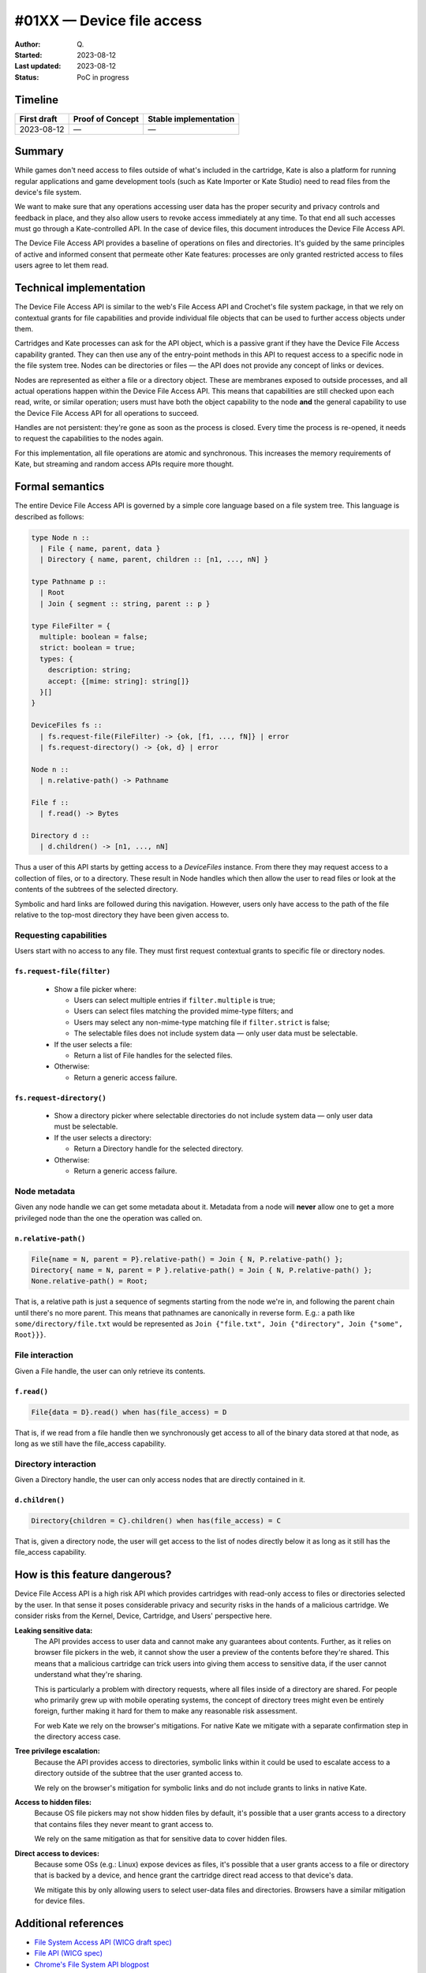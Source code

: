 #01XX — Device file access
==========================

:Author: Q\.
:Started: 2023-08-12
:Last updated: 2023-08-12
:Status: PoC in progress


Timeline
--------

=========== ================ =====================
First draft Proof of Concept Stable implementation
=========== ================ =====================
2023-08-12  —                —
=========== ================ =====================


Summary
-------

While games don't need access to files outside of what's included in the
cartridge, Kate is also a platform for running regular applications and
game development tools (such as Kate Importer or Kate Studio) need
to read files from the device's file system.

We want to make sure that any operations accessing user data has the
proper security and privacy controls and feedback in place, and they
also allow users to revoke access immediately at any time. To that end
all such accesses must go through a Kate-controlled API. In the case
of device files, this document introduces the Device File Access API.

The Device File Access API provides a baseline of operations on files
and directories. It's guided by the same principles of active and informed
consent that permeate other Kate features: processes are only granted
restricted access to files users agree to let them read.


Technical implementation
------------------------

The Device File Access API is similar to the web's File Access API and
Crochet's file system package, in that we rely on contextual grants for
file capabilities and provide individual file objects that can be used
to further access objects under them.

Cartridges and Kate processes can ask for the API object, which is a
passive grant if they have the Device File Access capability granted.
They can then use any of the entry-point methods in this API to request
access to a specific node in the file system tree. Nodes can be directories
or files — the API does not provide any concept of links or devices.

Nodes are represented as either a file or a directory object. These are
membranes exposed to outside processes, and all actual operations happen
within the Device File Access API. This means that capabilities are still
checked upon each read, write, or similar operation; users must have both
the object capability to the node **and** the general capability to use
the Device File Access API for all operations to succeed.

Handles are not persistent: they're gone as soon as the process is closed.
Every time the process is re-opened, it needs to request the capabilities
to the nodes again.

For this implementation, all file operations are atomic and synchronous.
This increases the memory requirements of Kate, but streaming and random
access APIs require more thought.


Formal semantics
----------------

The entire Device File Access API is governed by a simple core language
based on a file system tree. This language is described as follows:

.. code-block:: haskell

  type Node n ::
    | File { name, parent, data }
    | Directory { name, parent, children :: [n1, ..., nN] }

  type Pathname p ::
    | Root
    | Join { segment :: string, parent :: p }

  type FileFilter = {
    multiple: boolean = false;
    strict: boolean = true;
    types: {
      description: string;
      accept: {[mime: string]: string[]}
    }[]
  }
  
  DeviceFiles fs ::
    | fs.request-file(FileFilter) -> {ok, [f1, ..., fN]} | error
    | fs.request-directory() -> {ok, d} | error

  Node n ::
    | n.relative-path() -> Pathname

  File f ::
    | f.read() -> Bytes
    
  Directory d ::
    | d.children() -> [n1, ..., nN]

Thus a user of this API starts by getting access to a `DeviceFiles` instance.
From there they may request access to a collection of files, or to a 
directory. These result in Node handles which then allow the user to read
files or look at the contents of the subtrees of the selected directory.

Symbolic and hard links are followed during this navigation. However, users
only have access to the path of the file relative to the top-most directory
they have been given access to.


Requesting capabilities
"""""""""""""""""""""""

Users start with no access to any file. They must first request contextual
grants to specific file or directory nodes.


``fs.request-file(filter)``
'''''''''''''''''''''''''''

  * Show a file picker where:

    * Users can select multiple entries if ``filter.multiple`` is true;
    * Users can select files matching the provided mime-type filters; and
    * Users may select any non-mime-type matching file if ``filter.strict`` is false;
    * The selectable files does not include system data — only user data must be selectable.

  * If the user selects a file:

    * Return a list of File handles for the selected files.

  * Otherwise:

    * Return a generic access failure.


``fs.request-directory()``
''''''''''''''''''''''''''

  * Show a directory picker where selectable directories do not include system
    data — only user data must be selectable.
  * If the user selects a directory:

    * Return a Directory handle for the selected directory.

  * Otherwise:

    * Return a generic access failure.


Node metadata
"""""""""""""

Given any node handle we can get some metadata about it. Metadata from a node
will **never** allow one to get a more privileged node than the one the
operation was called on.


``n.relative-path()``
'''''''''''''''''''''

.. code-block:: haskell

  File{name = N, parent = P}.relative-path() = Join { N, P.relative-path() };
  Directory{ name = N, parent = P }.relative-path() = Join { N, P.relative-path() };
  None.relative-path() = Root;

That is, a relative path is just a sequence of segments starting from the node
we're in, and following the parent chain until there's no more parent. This
means that pathnames are canonically in reverse form. E.g.: a path like
``some/directory/file.txt`` would be represented as
``Join {"file.txt", Join {"directory", Join {"some", Root}}}``.


File interaction
""""""""""""""""

Given a File handle, the user can only retrieve its contents.

``f.read()``
''''''''''''

.. code-block:: haskell

  File{data = D}.read() when has(file_access) = D

That is, if we read from a file handle then we synchronously get access to all
of the binary data stored at that node, as long as we still have the file_access
capability.


Directory interaction
"""""""""""""""""""""

Given a Directory handle, the user can only access nodes that are directly
contained in it.

``d.children()``
''''''''''''''''

.. code-block:: haskell

  Directory{children = C}.children() when has(file_access) = C

That is, given a directory node, the user will get access to the list of
nodes directly below it as long as it still has the file_access capability.


How is this feature dangerous?
------------------------------

Device File Access API is a high risk API which provides cartridges with
read-only access to files or directories selected by the user. In that sense
it poses considerable privacy and security risks in the hands of a malicious
cartridge. We consider risks from the Kernel, Device, Cartridge, and Users'
perspective here.


**Leaking sensitive data:**
  The API provides access to user data and cannot make any guarantees about
  contents. Further, as it relies on browser file pickers in the web, it
  cannot show the user a preview of the contents before they're shared. This
  means that a malicious cartridge can trick users into giving them access
  to sensitive data, if the user cannot understand what they're sharing.

  This is particularly a problem with directory requests, where all files
  inside of a directory are shared. For people who primarily grew up with
  mobile operating systems, the concept of directory trees might even be
  entirely foreign, further making it hard for them to make any reasonable
  risk assessment.

  For web Kate we rely on the browser's mitigations. For native Kate we
  mitigate with a separate confirmation step in the directory access case.

**Tree privilege escalation:**
  Because the API provides access to directories, symbolic links within
  it could be used to escalate access to a directory outside of the
  subtree that the user granted access to.

  We rely on the browser's mitigation for symbolic links and do not include
  grants to links in native Kate.

**Access to hidden files:**
  Because OS file pickers may not show hidden files by default, it's possible
  that a user grants access to a directory that contains files they never
  meant to grant access to.

  We rely on the same mitigation as that for sensitive data to cover hidden
  files.

**Direct access to devices:**
  Because some OSs (e.g.: Linux) expose devices as files, it's possible that
  a user grants access to a file or directory that is backed by a device,
  and hence grant the cartridge direct read access to that device's data.

  We mitigate this by only allowing users to select user-data files and
  directories. Browsers have a similar mitigation for device files.


Additional references
---------------------

* `File System Access API (WICG draft spec) <https://wicg.github.io/file-system-access/>`_
* `File API (WICG spec) <https://w3c.github.io/FileAPI/>`_
* `Chrome's File System API blogpost <https://developer.chrome.com/articles/file-system-access/>`_
